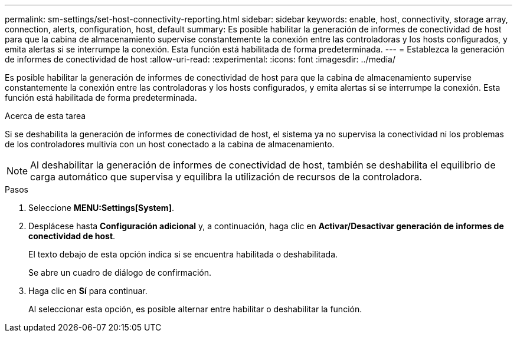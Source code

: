 ---
permalink: sm-settings/set-host-connectivity-reporting.html 
sidebar: sidebar 
keywords: enable, host, connectivity, storage array, connection, alerts, configuration, host, default 
summary: Es posible habilitar la generación de informes de conectividad de host para que la cabina de almacenamiento supervise constantemente la conexión entre las controladoras y los hosts configurados, y emita alertas si se interrumpe la conexión. Esta función está habilitada de forma predeterminada. 
---
= Establezca la generación de informes de conectividad de host
:allow-uri-read: 
:experimental: 
:icons: font
:imagesdir: ../media/


[role="lead"]
Es posible habilitar la generación de informes de conectividad de host para que la cabina de almacenamiento supervise constantemente la conexión entre las controladoras y los hosts configurados, y emita alertas si se interrumpe la conexión. Esta función está habilitada de forma predeterminada.

.Acerca de esta tarea
Si se deshabilita la generación de informes de conectividad de host, el sistema ya no supervisa la conectividad ni los problemas de los controladores multivía con un host conectado a la cabina de almacenamiento.

[NOTE]
====
Al deshabilitar la generación de informes de conectividad de host, también se deshabilita el equilibrio de carga automático que supervisa y equilibra la utilización de recursos de la controladora.

====
.Pasos
. Seleccione *MENU:Settings[System]*.
. Desplácese hasta *Configuración adicional* y, a continuación, haga clic en *Activar/Desactivar generación de informes de conectividad de host*.
+
El texto debajo de esta opción indica si se encuentra habilitada o deshabilitada.

+
Se abre un cuadro de diálogo de confirmación.

. Haga clic en *Sí* para continuar.
+
Al seleccionar esta opción, es posible alternar entre habilitar o deshabilitar la función.



